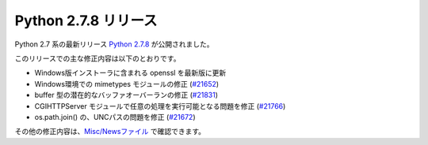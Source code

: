 .. article::
   :date: 2014-07-02 23:00:00

Python 2.7.8 リリース
=============================




Python 2.7 系の最新リリース `Python 2.7.8 <https://www.python.org/download/releases/2.7.8/>`_ が公開されました。

このリリースでの主な修正内容は以下のとおりです。

* Windows版インストーラに含まれる openssl を最新版に更新
* Windows環境での mimetypes モジュールの修正 (`#21652 <http://bugs.python.org/issue21652>`_)
* buffer 型の潜在的なバッファオーバーランの修正 (`#21831 <http://bugs.python.org/issue21831>`_)
* CGIHTTPServer モジュールで任意の処理を実行可能となる問題を修正 (`#21766 <http://bugs.python.org/issue21766>`_)
* os.path.join() の、UNCパスの問題を修正 (`#21672 <http://bugs.python.org/issue21672>`_)


その他の修正内容は、`Misc/Newsファイル <http://hg.python.org/cpython/raw-file/v2.7.8/Misc/NEWS>`_ で確認できます。

